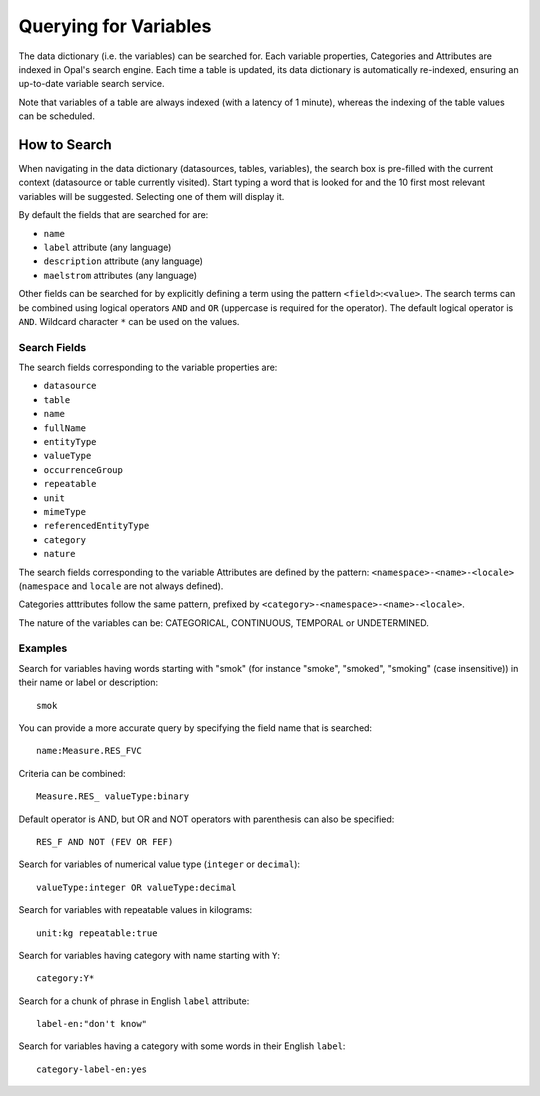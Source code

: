 Querying for Variables
======================

The data dictionary (i.e. the variables) can be searched for. Each variable properties, Categories and Attributes are indexed in Opal's search engine. Each time a table is updated, its data dictionary is automatically re-indexed, ensuring an up-to-date variable search service.

Note that variables of a table are always indexed (with a latency of 1 minute), whereas the indexing of the table values can be scheduled.

How to Search
-------------

When navigating in the data dictionary (datasources, tables, variables), the search box is pre-filled with the current context (datasource or table currently visited). Start typing a word that is looked for and the 10 first most relevant variables will be suggested. Selecting one of them will display it.

By default the fields that are searched for are:

* ``name``
* ``label`` attribute (any language)
* ``description`` attribute (any language)
* ``maelstrom`` attributes (any language)

Other fields can be searched for by explicitly defining a term using the pattern ``<field>``:``<value>``. The search terms can be combined using logical operators ``AND`` and ``OR`` (uppercase is required for the operator). The default logical operator is ``AND``. Wildcard character ``*`` can be used on the values.

Search Fields
~~~~~~~~~~~~~

The search fields corresponding to the variable properties are:

* ``datasource``
* ``table``
* ``name``
* ``fullName``
* ``entityType``
* ``valueType``
* ``occurrenceGroup``
* ``repeatable``
* ``unit``
* ``mimeType``
* ``referencedEntityType``
* ``category``
* ``nature``

The search fields corresponding to the variable Attributes are defined by the pattern: ``<namespace>-<name>-<locale>`` (``namespace`` and ``locale`` are not always defined).

Categories atttributes follow the same pattern, prefixed by ``<category>-<namespace>-<name>-<locale>``.

The nature of the variables can be: CATEGORICAL, CONTINUOUS, TEMPORAL or UNDETERMINED.

Examples
~~~~~~~~

Search for variables having words starting with "smok" (for instance "smoke", "smoked", "smoking" (case insensitive)) in their name or label or description:

::

  smok

You can provide a more accurate query by specifying the field name that is searched:
::

  name:Measure.RES_FVC

Criteria can be combined:
::

  Measure.RES_ valueType:binary

Default operator is AND, but OR and NOT operators with parenthesis can also be specified:
::

  RES_F AND NOT (FEV OR FEF)

Search for variables of numerical value type (``integer`` or ``decimal``):
::

  valueType:integer OR valueType:decimal

Search for variables with repeatable values in kilograms:
::

  unit:kg repeatable:true

Search for variables having category with name starting with ``Y``:
::

  category:Y*

Search for a chunk of phrase in English ``label`` attribute:
::

  label-en:"don't know"

Search for variables having a category with some words in their English ``label``:
::

  category-label-en:yes
